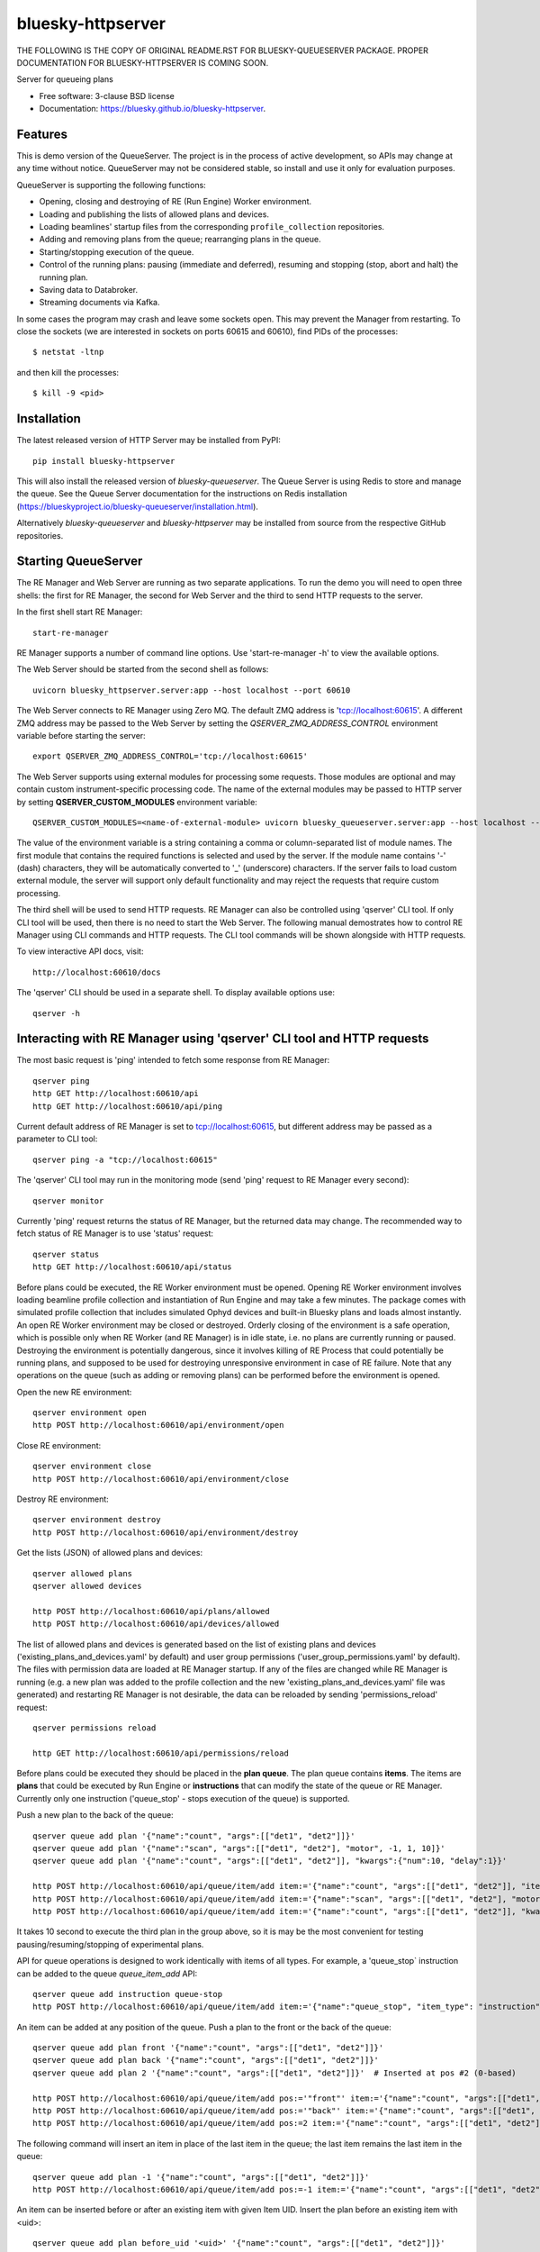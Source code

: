 ==================
bluesky-httpserver
==================

.. image:: https://img.shields.io/pypi/v/bluesky-httpserver.svg
        :target: https://pypi.python.org/pypi/bluesky-httpserver

.. image:: https://img.shields.io/conda/vn/conda-forge/bluesky-httpserver
        :target: https://anaconda.org/conda-forge/bluesky-httpserver

..
  .. image:: https://img.shields.io/codecov/c/github/bluesky/bluesky-httpserver
          :target: https://codecov.io/gh/bluesky/bluesky-httpserver

.. image:: https://img.shields.io/github/commits-since/bluesky/bluesky-httpserver/latest
        :target: https://github.com/bluesky/bluesky-httpserver

.. image:: https://img.shields.io/pypi/dm/bluesky-httpserver?label=PyPI%20downloads
        :target: https://pypi.python.org/pypi/bluesky-httpserver

.. image:: https://img.shields.io/conda/dn/conda-forge/bluesky-httpserver?label=Conda-Forge%20downloads
        :target: https://anaconda.org/conda-forge/bluesky-httpserver

THE FOLLOWING IS THE COPY OF ORIGINAL README.RST FOR BLUESKY-QUEUESERVER PACKAGE. PROPER DOCUMENTATION
FOR BLUESKY-HTTPSERVER IS COMING SOON.

Server for queueing plans

* Free software: 3-clause BSD license
* Documentation: https://bluesky.github.io/bluesky-httpserver.

Features
--------

This is demo version of the QueueServer. The project is in the process of active development, so
APIs may change at any time without notice. QueueServer may not be considered stable, so install
and use it only for evaluation purposes.

QueueServer is supporting the following functions:


- Opening, closing and destroying of RE (Run Engine) Worker environment.

- Loading and publishing the lists of allowed plans and devices.

- Loading beamlines' startup files from the corresponding ``profile_collection`` repositories.

- Adding and removing plans from the queue; rearranging plans in the queue.

- Starting/stopping execution of the queue.

- Control of the running plans: pausing (immediate and deferred), resuming and stopping
  (stop, abort and halt) the running plan.

- Saving data to Databroker.

- Streaming documents via Kafka.


In some cases the program may crash and leave some sockets open. This may prevent the Manager from
restarting. To close the sockets (we are interested in sockets on ports 60615 and 60610), find
PIDs of the processes::

  $ netstat -ltnp

and then kill the processes::

  $ kill -9 <pid>


Installation
------------

The latest released version of HTTP Server may be installed from PyPI::

  pip install bluesky-httpserver

This will also install the released version of `bluesky-queueserver`. The Queue Server is
using Redis to store and manage the queue. See the Queue Server documentation for the instructions
on Redis installation (https://blueskyproject.io/bluesky-queueserver/installation.html).

Alternatively `bluesky-queueserver` and `bluesky-httpserver` may be installed from source
from the respective GitHub repositories.

Starting QueueServer
--------------------

The RE Manager and Web Server are running as two separate applications. To run the demo you will need to open
three shells: the first for RE Manager, the second for Web Server and the third to send HTTP requests to
the server.

In the first shell start RE Manager::

  start-re-manager

RE Manager supports a number of command line options. Use 'start-re-manager -h' to view
the available options.

The Web Server should be started from the second shell as follows::

  uvicorn bluesky_httpserver.server:app --host localhost --port 60610

The Web Server connects to RE Manager using Zero MQ. The default ZMQ address is 'tcp://localhost:60615'.
A different ZMQ address may be passed to the Web Server by setting the *QSERVER_ZMQ_ADDRESS_CONTROL*
environment variable before starting the server::

  export QSERVER_ZMQ_ADDRESS_CONTROL='tcp://localhost:60615'

The Web Server supports using external modules for processing some requests. Those modules
are optional and may contain custom instrument-specific processing code. The name of the external
modules may be passed to HTTP server by setting **QSERVER_CUSTOM_MODULES** environment
variable::

  QSERVER_CUSTOM_MODULES=<name-of-external-module> uvicorn bluesky_queueserver.server:app --host localhost --port 60610

The value of the environment variable is a string containing a comma or column-separated list of
module names. The first module that contains the required functions is selected and used by the server.
If the module name contains '-' (dash) characters, they will be automatically converted to '_'
(underscore) characters. If the server fails to load custom external module, the server
will support only default functionality and may reject the requests that require custom processing.

The third shell will be used to send HTTP requests. RE Manager can also be controlled using 'qserver' CLI
tool. If only CLI tool will be used, then there is no need to start the Web Server. The following manual
demostrates how to control RE Manager using CLI commands and HTTP requests. The CLI tool commands will be
shown alongside with HTTP requests.

To view interactive API docs, visit::

  http://localhost:60610/docs

The 'qserver' CLI should be used in a separate shell. To display available options use::

  qserver -h

Interacting with RE Manager using 'qserver' CLI tool and HTTP requests
----------------------------------------------------------------------

The most basic request is 'ping' intended to fetch some response from RE Manager::

  qserver ping
  http GET http://localhost:60610/api
  http GET http://localhost:60610/api/ping


Current default address of RE Manager is set to tcp://localhost:60615, but different
address may be passed as a parameter to CLI tool::

  qserver ping -a "tcp://localhost:60615"

The 'qserver' CLI tool may run in the monitoring mode (send 'ping' request to RE Manager every second)::

  qserver monitor

Currently 'ping' request returns the status of RE Manager, but the returned data may change. The recommended
way to fetch status of RE Manager is to use 'status' request::

  qserver status
  http GET http://localhost:60610/api/status

Before plans could be executed, the RE Worker environment must be opened. Opening RE Worker environment
involves loading beamline profile collection and instantiation of Run Engine and may take a few minutes.
The package comes with simulated profile collection that includes simulated Ophyd devices and built-in
Bluesky plans and loads almost instantly. An open RE Worker environment may be closed or destroyed.
Orderly closing of the environment is a safe operation, which is possible only when RE Worker
(and RE Manager) is in idle state, i.e. no plans are currently running or paused. Destroying
the environment is potentially dangerous, since it involves killing of RE Process that could potentially
be running plans, and supposed to be used for destroying unresponsive environment in case of RE failure.
Note that any operations on the queue (such as adding or removing plans) can be performed before
the environment is opened.

Open the new RE environment::

  qserver environment open
  http POST http://localhost:60610/api/environment/open

Close RE environment::

  qserver environment close
  http POST http://localhost:60610/api/environment/close

Destroy RE environment::

  qserver environment destroy
  http POST http://localhost:60610/api/environment/destroy

Get the lists (JSON) of allowed plans and devices::

  qserver allowed plans
  qserver allowed devices

  http POST http://localhost:60610/api/plans/allowed
  http POST http://localhost:60610/api/devices/allowed

The list of allowed plans and devices is generated based on the list of existing plans and devices
('existing_plans_and_devices.yaml' by default) and user group permissions ('user_group_permissions.yaml'
by default). The files with permission data are loaded at RE Manager startup. If any of the files
are changed while RE Manager is running (e.g. a new plan was added to the profile collection and
the new 'existing_plans_and_devices.yaml' file was generated) and restarting RE Manager is not
desirable, the data can be reloaded by sending 'permissions_reload' request::

  qserver permissions reload

  http GET http://localhost:60610/api/permissions/reload

Before plans could be executed they should be placed in the **plan queue**. The plan queue contains
**items**. The items are **plans** that could be executed by Run Engine or **instructions** that
can modify the state of the queue or RE Manager. Currently only one instruction ('queue_stop' - stops
execution of the queue) is supported.

Push a new plan to the back of the queue::

  qserver queue add plan '{"name":"count", "args":[["det1", "det2"]]}'
  qserver queue add plan '{"name":"scan", "args":[["det1", "det2"], "motor", -1, 1, 10]}'
  qserver queue add plan '{"name":"count", "args":[["det1", "det2"]], "kwargs":{"num":10, "delay":1}}'

  http POST http://localhost:60610/api/queue/item/add item:='{"name":"count", "args":[["det1", "det2"]], "item_type": "plan"}'
  http POST http://localhost:60610/api/queue/item/add item:='{"name":"scan", "args":[["det1", "det2"], "motor", -1, 1, 10], "item_type": "plan"}'
  http POST http://localhost:60610/api/queue/item/add item:='{"name":"count", "args":[["det1", "det2"]], "kwargs":{"num":10, "delay":1}, "item_type": "plan"}'

It takes 10 second to execute the third plan in the group above, so it is may be the most convenient for testing
pausing/resuming/stopping of experimental plans.

API for queue operations is designed to work identically with items of all types. For example, a 'queue_stop`
instruction can be added to the queue `queue_item_add` API::

  qserver queue add instruction queue-stop
  http POST http://localhost:60610/api/queue/item/add item:='{"name":"queue_stop", "item_type": "instruction"}'

An item can be added at any position of the queue. Push a plan to the front or the back of the queue::

  qserver queue add plan front '{"name":"count", "args":[["det1", "det2"]]}'
  qserver queue add plan back '{"name":"count", "args":[["det1", "det2"]]}'
  qserver queue add plan 2 '{"name":"count", "args":[["det1", "det2"]]}'  # Inserted at pos #2 (0-based)

  http POST http://localhost:60610/api/queue/item/add pos:='"front"' item:='{"name":"count", "args":[["det1", "det2"]], "item_type": "plan"}'
  http POST http://localhost:60610/api/queue/item/add pos:='"back"' item:='{"name":"count", "args":[["det1", "det2"]], "item_type": "plan"}'
  http POST http://localhost:60610/api/queue/item/add pos:=2 item:='{"name":"count", "args":[["det1", "det2"]], "item_type": "plan"}'

The following command will insert an item in place of the last item in the queue; the last item remains
the last item in the queue::

  qserver queue add plan -1 '{"name":"count", "args":[["det1", "det2"]]}'
  http POST http://localhost:60610/api/queue/item/add pos:=-1 item:='{"name":"count", "args":[["det1", "det2"]], "item_type": "plan"}'

An item can be inserted before or after an existing item with given Item UID.
Insert the plan before an existing item with <uid>::

  qserver queue add plan before_uid '<uid>' '{"name":"count", "args":[["det1", "det2"]]}'
  http POST http://localhost:60610/api/queue/item/add before_uid:='<uid>' item:='{"name":"count", "args":[["det1", "det2"]], "item_type": "plan"}'

Insert the plan after an existing item with <uid>::

  qserver queue add plan after_uid '<uid>' '{"name":"count", "args":[["det1", "det2"]]}'
  http POST http://localhost:60610/api/queue/item/add after_uid:='<uid>' item:='{"name":"count", "args":[["det1", "det2"]], "item_type": "plan"}'

If the queue has 5 items (0..4), then the following command pushes the new plan to the back of the queue::

  qserver queue add plan 5 '{"name":"count", "args":[["det1", "det2"]]}'
  http POST http://localhost:60610/api/queue/item/add pos:=5 item:='{"name":"count", "args":[["det1", "det2"]], "item_type": "plan"}'

The 'queue_item_add' request will accept any index value. If the index is out of range, then the item will
be pushed to the front or the back of the queue. If the queue is currently running, then it is recommended
to access elements using negative indices (counted from the back of the queue).

The names of the plans and devices are strings. The strings are converted to references to Bluesky plans and
Ophyd devices in the worker process. The simulated beamline profile collection includes all simulated
Ophyd devices and built-in Bluesky plans.

A batch of plans may be submitted to the queue by sending a single request. Every plan in the batch
is validated and the plans are added to the queue only if all plans pass validation. Otherwise the
batch is rejected. The following request adds two plans to the queue::

  http POST http://localhost:60610/api/queue/item/add/batch items:='[{"name":"count", "args":[["det1"]], "item_type": "plan"}, {"name":"count", "args":[["det2"]], "item_type": "plan"}]'

Alternatively the queue may be populated by uploading the list of plans with parameters in the form of
a spreadsheet to HTTP server. Note that this is an experimental feature, which could be modified at any
time until API is settled. The format of the spreadsheet will be specific to each beamline
using the server. Beamline-specific code will be distributed in a separate package from the core HTTP
server code. Currently, to upload spreadsheet located at `../sample_excel.xlsx` (could be arbitrary path)
run the following command::

  http --form POST http://localhost:60610/api/queue/upload/spreadsheet spreadsheet@../sample_excel.xlsx

Queue Server API allow to execute a single item (plan or instruction) submitted with the API call. Execution
of an item starts immediately if possible (RE Manager is idle and RE Worker environment exists), otherwise
API call fails and the item is not added to the queue. The following commands start execution of a single plan::

  qserver queue execute plan '{"name":"count", "args":[["det1", "det2"]], "kwargs":{"num":10, "delay":1}}'
  http POST http://localhost:60610/api/queue/item/execute item:='{"name":"count", "args":[["det1", "det2"]], "kwargs":{"num":10, "delay":1}, "item_type": "plan"}'

Queue can be edited at any time. Changes to the running queue become effective the moment they are
performed. As the currently running plan is finished, the new plan is popped from the top of the queue.

The contents of the queue may be fetched at any time::

  qserver queue get
  http GET http://localhost:60610/api/queue/get

The last item can be removed (popped) from the back of the queue::

  qserver queue item remove
  qserver queue item remove back

  echo '{}' | http POST http://localhost:60610/api/queue/item/remove
  http POST http://localhost:60610/api/queue/item/remove pos:='"back"'

The position of the removed item may be specified similarly to `queue_item_add` request with the difference
that the position index must point to the existing element, otherwise the request fails (returns 'success==False').
The following examples remove the plan from the front of the queue and the element previous to last::

  qserver queue item remove front
  qserver queue item remove -p -2

  http POST http://localhost:60610/api/queue/item/remove pos:='"front"'
  http POST http://localhost:60610/api/queue/item/remove pos:=-2

The items can also be addressed by UID. Remove the item with <uid>::

  qserver queue item remove '<uid>'
  http POST http://localhost:60610/api/queue/item/remove uid:='<uid>'

Items can be read from the queue without changing it. `queue_item_get` requests are formatted identically to
`queue_item_remove` requests::

  qserver queue item get
  qserver queue item get back
  qserver queue item get front
  qserver queue item get -2
  qserver queue item get '<uid>'

  echo '{}' | http GET http://localhost:60610/api/queue/item/get
  http GET http://localhost:60610/api/queue/item/get pos:='"back"'
  http GET http://localhost:60610/api/queue/item/get pos:='"front"'
  http GET http://localhost:60610/api/queue/item/get pos:=-2
  http GET http://localhost:60610/api/queue/item/get uid:='<uid>'

Items can be moved within the queue. Items can be addressed by position or UID. If positional addressing
is used then items are moved from 'source' position to 'destination' position.
If items are addressed by UID, then the item with <uid_source> is inserted before or after
the item with <uid_dest>::

  qserver queue item move 3 5
  qserver queue item move <uid_source> before <uid_dest>
  qserver queue item move <uid_source> after <uid_dest>

  http POST http://localhost:60610/api/queue/item/move pos:=3 pos_dest:=5
  http POST http://localhost:60610/api/queue/item/move uid:='<uid_source>' before_uid:='<uid_dest>'
  http POST http://localhost:60610/api/queue/item/move uid:='<uid_source>' after_uid:='<uid_dest>'

Addressing by position and UID can be mixed. The following instruction will move queue item #3
to the position following an item with <uid_dest>::

  qserver queue item move 3 after <uid_dest>
  http POST http://localhost:60610/api/queue/item/move pos:=3 after_uid:='<uid_dest>'

The following instruction moves item with <uid_source> to the front of the queue::

  qserver queue item move <uid_source> "front"
  http POST http://localhost:60610/api/queue/item/move uid:='<uid_source>' pos_dest:='"front"'

The parameters of queue items may be updated or replaced. When the item is replaced, it is assigned a new
item UID, while if the item is updated, item UID remains the same. The commands implementing those
operations do not distinguish plans and instructions, i.e. an instruction may be updated/replaced
by a plan or a plan by an instruction. The operations may be performed using CLI tool by calling
*'queue update'* and *'queue replace'* with parameter *<existing-uid>* being item UID of the item in the
queue which is being replaced followed by the JSON representation of the dictionary of parameters
of the new item::

  qserver queue update plan <existing-uid> {"name":"count", "args":[["det1", "det2"]]}'
  qserver queue update instruction <existing-uid> {"action":"queue_stop"}
  qserver queue replace plan <existing-uid> {"name":"count", "args":[["det1", "det2"]]}'
  qserver queue replace instruction <existing-uid> {"action":"queue_stop"}

REST API */queue/item/update* is used to implement both operations. Item parameter *'item_uid'* must
be set to the UID of the item to be updated. Additional API parameter 'replace' determines if the item
is updated or replaced. If the parameter is skipped or set *false*, the item is updated. If the
parameter is set *true*, the item is replaced (i.e. new item UID is generated)::

  http POST http://localhost:60610/api/queue/item/update item:='{"item_uid":"<existing-uid>", "name":"count", "args":[["det1", "det2"]], "item_type":"plan"}'
  http POST http://localhost:60610/api/queue/item/update item:='{"item_uid":"<existing-uid>", "name":"queue_stop", "item_type":"instruction"}'
  http POST http://localhost:60610/api/queue/item/update replace:=true item:='{"item_uid":"<existing-uid>", "name":"count", "args":[["det1", "det2"]], "item_type":"plan"}'
  http POST http://localhost:60610/api/queue/item/update replace:=true item:='{"item_uid":"<existing-uid>", "name":"queue_stop", "item_type":"instruction"}'

Remove all entries from the plan queue::

  qserver queue clear
  http POST http://localhost:60610/api/queue/clear

The plan queue can operate in LOOP mode, which is disabled by default. To enable or disable the LOOP mode
the following commands::

  qserver queue mode set loop True
  qserver queue mode set loop False

  http POST http://localhost:60610/api/queue/mode/set mode:='{"loop": true}'
  http POST http://localhost:60610/api/queue/mode/set mode:='{"loop": false}'

Start execution of the plan queue. The environment MUST be opened before queue could be started::

  qserver queue start
  http POST http://localhost:60610/api/queue/start

Request to execute an empty queue is a valid operation that does nothing.

As the queue is running, the list of active runs (runs generated by the running plan may be obtained
at any time). The set of active runs consists of two subsets: open runs and closed runs. For
simple single-run plans the list will contain only one item. The list can be loaded using CLI
commands and HTTP API::

  qserver re runs            # Get the list of active runs (runs generated by the currently running plans)
  qserver re runs active     # Get the list of active runs
  qserver re runs open       # Get the list of open runs (subset of active runs)
  qserver re runs closed     # Get the list of closed runs (subset of active runs)

  http GET http://localhost:60610/api/re/runs/active  # Get the list of active runs
  http GET http://localhost:60610/api/re/runs/open    # Get the list of open runs
  http GET http://localhost:60610/api/re/runs/closed  # Get the list of closed runs

The queue can be stopped at any time. Stopping the queue is a safe operation. When the stopping
sequence is initiated, the currently running plan is finished and the next plan is not be started.
The stopping sequence can be cancelled if it was activated by mistake or decision was changed::

  qserver queue stop
  qserver queue stop cancel

  http POST http://localhost:60610/api/queue/stop
  http POST http://localhost:60610/api/queue/stop/cancel

While a plan in a queue is executed, operation Run Engine can be paused. In the unlikely event
if the request to pause is received while RunEngine is transitioning between two plans, the request
may be rejected by the RE Worker. In this case it needs to be repeated. If Run Engine is in the paused
state, plan execution can be resumed, aborted, stopped or halted. If the plan is aborted, stopped
or halted, it is not removed from the plan queue (it remains the first in the queue) and execution
of the queue is stopped. Execution of the queue may be started again if needed.

Running plan can be paused immediately (returns to the last checkpoint in the plan) or at the next
checkpoint (deferred pause)::

  qserver re pause
  qserver re pause deferred
  qserver re pause immediate

  http POST http://localhost:60610/api/re/pause option="deferred"
  http POST http://localhost:60610/api/re/pause option="immediate"

Resuming, aborting, stopping or halting of currently executed plan::

  qserver re resume
  qserver re stop
  qserver re abort
  qserver re halt

  http POST http://localhost:60610/api/re/resume
  http POST http://localhost:60610/api/re/stop
  http POST http://localhost:60610/api/re/abort
  http POST http://localhost:60610/api/re_halt

There is minimal user protection features implemented that will prevent execution of
the commands that are not supported in current state of the server. Error messages are printed
in the terminal that is running the server along with output of Run Engine.

Data on executed plans, including stopped plans, is recorded in the history. History can
be downloaded at any time::

  qserver history get
  http GET http://localhost:60610/api/history/get

History is not intended for long-term storage. It can be cleared at any time::

  qserver history clear
  http POST http://localhost:60610/api/history/clear

Stop RE Manager (exit RE Manager application). There are two options: safe request that is rejected
when the queue is running or a plan is paused::

  qserver manager stop
  qserver manager stop safe_on

  echo '{}' | http POST http://localhost:60610/api/manager/stop
  http POST http://localhost:60610/api/manager/stop option="safe_on"

Manager can be also stopped at any time using unsafe stop, which causes current RE Worker to be
destroyed even if a plan is running::

  qserver manager stop safe_off
  http POST http://localhost:60610/api/manager/stop option="safe_off"

The 'test_manager_kill' request is designed specifically for testing ability of RE Watchdog
to restart malfunctioning RE Manager process. This command stops event loop of RE Manager process
and causes RE Watchdog to restart the process (currently after 5 seconds). RE Manager
process is expected to fully recover its state, so that the restart does not affect
running or paused plans or the state of the queue. Another potential use of the request
is to test handling of communication timeouts, since RE Manager does not respond to the request::

  qserver manager kill test
  http POST http://localhost:60610/api/test/manager/kill


Additional API
--------------
API that are implemented, but not listed in this document:

- ``/api/re/runs`` - access to ``re_runs``, combines ``/api/re/runs/active``, ``/api/re/runs/open``, ``/api/re/runs/closed``
- ``/api/plans/existing`` - access to ``plans_existing`` API
- ``/api/devices/existing`` - access to ``devices_existing`` API
- ``/api/permissions/get`` - access to ``permissions_get`` API
- ``/api/permissions/set`` - access to ``permissions_set`` API
- ``/api/script/upload`` - access to ``script_upload`` API
- ``/api/function/execute`` - access to ``function_execute`` API
- ``/api/task/status`` - access to ``task_status`` API
- ``/api/task/result`` - access to ``task_result`` API
- ``/api/lock`` - lock RE Manager
- ``/api/lock/info`` - load RE Manager lock status, optionally verify a lock key
- ``/api/unlock`` - unlock RE Manager

Streaming Console Output of RE Manager
--------------------------------------

HTTP server provides streaming API ``stream_console_output`` that allows web applications to receive,
process and display captured console output of RE manager. To test operation of the streaming API,
enable publishing of console output by RE Manager::

  start-re-manager --zmq-publish-console ON

start HTTP Server, start Web Browser and type the following address::

  http://localhost:60610/stream_console_output

Then open a separate terminal and send a few requests to RE Manager using ``qserver`` tool, e.g. ::

  qserver environment open
  qserver environment close

JSON representation of console output message (timestamp and text message) will be displayed
in the browser, e.g. ::

{"time": 1629816304.5475085, "msg": "INFO:bluesky_queueserver.manager.manager:Opening the new RE environment ...\n"}

Client application is responsible for processing JSON messages and displaying formatted output to users.

HTTP Server is not performing caching of the console output, so streamed data contain only messages
received after the web client connects to the server.

If RE Manager is configured to publish console address to 0MQ socket with port number different from
default or HTTP server is running on a separate workstation/server, the address of 0MQ socket
can be specified by setting the environment variable ``QSERVER_ZMQ_INFO_ADDRESS``, e.g. ::

  export QSERVER_ZMQ_INFO_ADDRESS='tcp://localhost:60625'


Console Output of RE Manager
----------------------------
In some cases, using streaming console output is inconvenient or difficult. The server
provides endpoint ``/console_output`` returns the last ``nlines`` of the console output
represented as a text string. The parameter ``nlines`` is optional with the default value of 200.
The maximum number of returned lines is limited (currently to 2000 lines). ::

  http GET http://localhost:60610/api/console_output
  http GET http://localhost:60610/api/console_output lines=500
